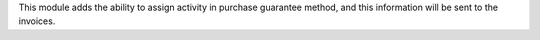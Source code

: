 This module adds the ability to assign activity in purchase guarantee method,
and this information will be sent to the invoices.
